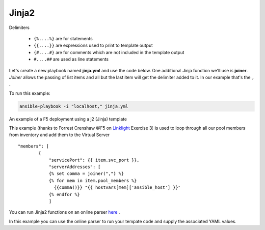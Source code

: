 Jinja2
======




Delimiters

  *  ``{%....%}`` are for statements
  *  ``{{....}}`` are expressions used to print to template output
  *  ``{#....#}`` are for comments which are not included in the template output
  *  ``#....##`` are used as line statements

Let's create a new playbook named **jinja.yml** and use the code below. One additional Jinja function we'll use is **joiner**. *Joiner* allows the passing of list items
and all but the last item will get the delimiter added to it. In our example that's the ``,`` .

.. code-block:: yaml
   :caption: jinja.yml 

   ---
   - hosts: all
     gather_facts: false
     connection: local 

     vars:
       var1: itema,itemb,itemc,itemd

     tasks:

     - name: Set Fact from vars (build a list)
       ansible.builtin.set_fact:
         jinja: "{{ var1.split(',') }}"

     - name: Echo jinja List 
       ansible.builtin.debug:
         var: jinja 

     - name: Echo jinja loop 
       ansible.builtin.debug:
         msg: "{% set comma=joiner(',') %} {% for item in jinja %} {{comma()}} {{ item }} {% endfor %}"

To run this example:

.. code-block:: bash

   ansible-playbook -i "localhost," jinja.yml 

An example of a F5 deployment using a j2 (Jinja) template

.. code-block:: yaml 
   :caption: Example Ansible task
   :linenos:

   - name: Push Declaration
     uri:
       url: "https://{{ hostvar[groups['adc'][0]]['ansible_host']/mgmt/shared/appsvcs/declare"
       method: POST
       body: "{{ lookup('template', 'exampleFile.j2', split_lines=False) }}"
       body_format: json
       headers:
         Content-type: application/json
         X-F5-Auth-Token: "{{ Auth.tok.json.token.token }}"
       status_code: 200
       timeout: 300
       validate_certs: no
     delegate_to: localhost



This example (thanks to Forrest Crenshaw @F5 on `Linklight <https://ansible.github.io/workshops/exercises/ansible_f5/>`_ Exercise 3) is used to loop through all our pool members from inventory and add them to the Virtual Server

::

    "members": [
            {
                "servicePort": {{ item.svc_port }},
                "serverAddresses": [
                {% set comma = joiner(",") %}
                {% for mem in item.pool_members %}
                  {{comma()}} "{{ hostvars[mem]['ansible_host'] }}"
                {% endfor %}
                ]

You can run Jinja2 functions on an online parser `here <http://jinja.quantprogramming.com/>`_ .

In this example you can use the online parser to run your tempate code and supply the associated YAML values.

.. code-block:: json
   :caption: Jinja Template

    {
      "allowed-ip": [
        {% set comma = joiner(",") %}
        {% for acl in acls %}{{ comma() }}
          {
            "name": "{{ acl.acl_name }}",
            "config": {
                "ipv4": {
                    "address": "{{ acl.acl_ip }}",
                    "prefix-length": "{{ acl.acl_prefixLength }}",
                    "port": {{ acl.acl_port }}
                }
            }
          }{% endfor %}
      ]
    }

.. code-block:: yaml
   :caption: Values(YAML)

   acls:
     - acl_name: test
       acl_ip: 10.1.10.11
       acl_prefixLength: 24
       acl_port: 22
     - acl_name: test
       acl_ip: 10.1.10.12
       acl_prefixLength: 24
       acl_port: 22
